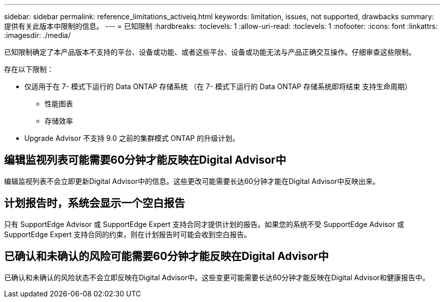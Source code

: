 ---
sidebar: sidebar 
permalink: reference_limitations_activeiq.html 
keywords: limitation, issues, not supported, drawbacks 
summary: 提供有关此版本中限制的信息。 
---
= 已知限制
:hardbreaks:
:toclevels: 1
:allow-uri-read: 
:toclevels: 1
:nofooter: 
:icons: font
:linkattrs: 
:imagesdir: ./media/


[role="lead"]
已知限制确定了本产品版本不支持的平台、设备或功能、或者这些平台、设备或功能无法与产品正确交互操作。仔细审查这些限制。

存在以下限制：

* 仅适用于在 7- 模式下运行的 Data ONTAP 存储系统 （在 7- 模式下运行的 Data ONTAP 存储系统即将结束 支持生命周期）
+
** 性能图表
** 存储效率


* Upgrade Advisor 不支持 9.0 之前的集群模式 ONTAP 的升级计划。




== 编辑监视列表可能需要60分钟才能反映在Digital Advisor中

编辑监视列表不会立即更新Digital Advisor中的信息。这些更改可能需要长达60分钟才能在Digital Advisor中反映出来。



== 计划报告时，系统会显示一个空白报告

只有 SupportEdge Advisor 或 SupportEdge Expert 支持合同才提供计划的报告。如果您的系统不受 SupportEdge Advisor 或 SupportEdge Expert 支持合同的约束，则在计划报告时可能会收到空白报告。



== 已确认和未确认的风险可能需要60分钟才能反映在Digital Advisor中

已确认和未确认的风险状态不会立即反映在Digital Advisor中。这些变更可能需要长达60分钟才能反映在Digital Advisor和健康报告中。
